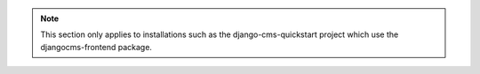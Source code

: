 .. note::

  This section only applies to installations such as the django-cms-quickstart project which use the djangocms-frontend package.
